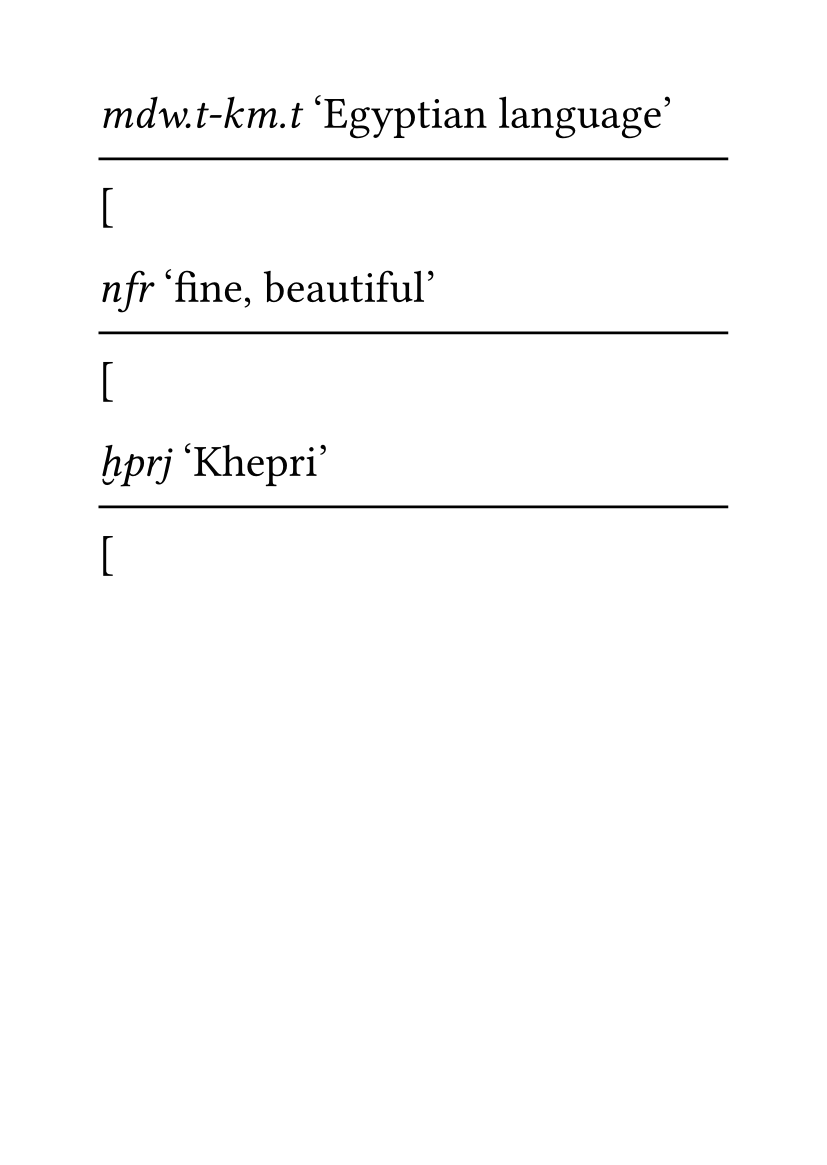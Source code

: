 #set page(
  paper: "a6",
)
#set par(
  first-line-indent: 0pt,
  justify: false,
)
#set text(
    font: "Libertinus Serif",
    size: 16pt,
)

#let egyp-sample(phonetics, translation, str)= {([
    _#(phonetics)_ ‘#translation’
    #v(-0.5em)
    #line(length: 100%)
    #v(-0.5em)
    [#set text(font: "Egyptian Text", size: 1.5em, fallback:false);#str]
])}

#egyp-sample("mdw.t-km.t", "Egyptian language", "𓌃𓂧𓐰𓏏𓐱𓏯𓀁𓏪𓆎𓅓𓊖")

#egyp-sample("nfr", "fine, beautiful", "𓄤𓆑𓐰𓂋")

#egyp-sample("ḫprj", "Khepri", "𓆣𓐰𓂋𓇋𓁛")

